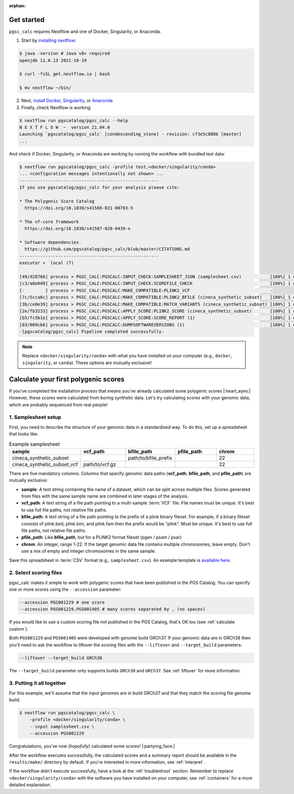 :orphan:
   
.. _get started:

Get started
===========

``pgsc_calc`` requires Nextflow and one of Docker, Singularity, or Anaconda.

1. Start by `installing nextflow`_:

.. code-block:: console

    $ java -version # Java v8+ required
    openjdk 11.0.13 2021-10-19

    $ curl -fsSL get.nextflow.io | bash

    $ mv nextflow ~/bin/

2. Next, `install Docker`_, `Singularity`_, or `Anaconda`_

3. Finally, check Nextflow is working:

.. code-block:: console

    $ nextflow run pgscatalog/pgsc_calc --help
    N E X T F L O W  ~  version 21.04.0
    Launching `pgscatalog/pgsc_calc` [condescending_stone] - revision: cf3e5c886b [master]
    ...

And check if Docker, Singularity, or Anaconda are working by running the
workflow with bundled test data:

.. code-block:: console
                
    $ nextflow run pgscatalog/pgsc_calc -profile test,<docker/singularity/conda>
    ... <configuration messages intentionally not shown> ...
    ------------------------------------------------------
    If you use pgscatalog/pgsc_calc for your analysis please cite:

    * The Polygenic Score Catalog
      https://doi.org/10.1038/s41588-021-00783-5

    * The nf-core framework
      https://doi.org/10.1038/s41587-020-0439-x

    * Software dependencies
      https://github.com/pgscatalog/pgsc_calc/blob/master/CITATIONS.md
    ------------------------------------------------------
    executor >  local (7)

    [49/d28766] process > PGSC_CALC:PGSCALC:INPUT_CHECK:SAMPLESHEET_JSON (samplesheet.csv)           [100%] 1 of 1 ✔
    [c3/a8e0d9] process > PGSC_CALC:PGSCALC:INPUT_CHECK:SCOREFILE_CHECK                              [100%] 1 of 1 ✔
    [-        ] process > PGSC_CALC:PGSCALC:MAKE_COMPATIBLE:PLINK2_VCF                               -
    [7c/5cca6c] process > PGSC_CALC:PGSCALC:MAKE_COMPATIBLE:PLINK2_BFILE (cineca_synthetic_subset)   [100%] 1 of 1 ✔
    [3b/ce0e39] process > PGSC_CALC:PGSCALC:MAKE_COMPATIBLE:MATCH_VARIANTS (cineca_synthetic_subset) [100%] 1 of 1 ✔
    [2e/fb3233] process > PGSC_CALC:PGSCALC:APPLY_SCORE:PLINK2_SCORE (cineca_synthetic_subset)       [100%] 1 of 1 ✔
    [b5/fc5b1e] process > PGSC_CALC:PGSCALC:APPLY_SCORE:SCORE_REPORT (1)                             [100%] 1 of 1 ✔
    [03/009cb6] process > PGSC_CALC:PGSCALC:DUMPSOFTWAREVERSIONS (1)                                 [100%] 1 of 1 ✔
    -[pgscatalog/pgsc_calc] Pipeline completed successfully-
    

.. _`installing nextflow`: https://www.nextflow.io/docs/latest/getstarted.html
.. _`install Docker`: https://docs.docker.com/engine/install/
.. _`Singularity`: https://sylabs.io/guides/3.0/user-guide/installation.html
.. _`Anaconda`: https://docs.conda.io/projects/conda/en/latest/user-guide/install/index.html

.. note:: Replace ``<docker/singularity/conda>`` with what you have installed on
          your computer (e.g., ``docker``, ``singularity``, or ``conda``). These
          options are mutually exclusive!

Calculate your first polygenic scores
=====================================

If you've completed the installation process that means you've already
calculated some polygenic scores |:heart_eyes:| However, these scores were
calculated from boring synthetic data. Let's try calculating scores with your
genomic data, which are probably sequenced from real people!

1. Samplesheet setup
--------------------

First, you need to describe the structure of your genomic data in a standardised
way. To do this, set up a spreadsheet that looks like:

.. list-table:: Example samplesheet
   :widths: 20 20 20 20 20
   :header-rows: 1

   * - sample
     - vcf_path
     - bfile_path
     - pfile_path
     - chrom
   * - cineca_synthetic_subset
     -
     - path/to/bfile_prefix
     -
     - 22
   * - cineca_synthetic_subset_vcf
     - path/to/vcf.gz
     -
     - 
     - 22

There are five mandatory columns. Columns that specify genomic data paths
(**vcf_path**, **bfile_path**, and **pfile_path**) are mutually exclusive:

- **sample**: A text string containing the name of a dataset, which can be split
  across multiple files. Scores generated from files with the same sample name
  are combined in later stages of the analysis.
- **vcf_path**: A text string of a file path pointing to a multi-sample
  :term:`VCF` file. File names must be unique. It's best to use full file paths,
  not relative file paths.
- **bfile_path**: A text string of a file path pointing to the prefix of a plink
  binary fileset. For example, if a binary fileset consists of plink.bed,
  plink.bim, and plink.fam then the prefix would be "plink". Must be
  unique. It's best to use full file paths, not relative file paths.
- **pfile_path**: Like **bfile_path**, but for a PLINK2 format fileset (pgen /
  psam / pvar)
- **chrom**: An integer, range 1-22. If the target genomic data file contains
  multiple chromosomes, leave empty. Don't use a mix of empty and integer
  chromosomes in the same sample.

Save this spreadsheet in :term:`CSV` format (e.g., ``samplesheet.csv``). An
example template is `available here`_.

.. _`available here`: https://github.com/PGScatalog/pgsc_calc/blob/master/assets/examples/example_data/bfile_samplesheet.csv

2. Select scoring files
-----------------------

pgsc_calc makes it simple to work with polygenic scores that have been published
in the PGS Catalog. You can specify one or more scores using the ``--accession``
parameter:

.. code-block:: console

    --accession PGS001229 # one score
    --accession PGS001229,PGS001405 # many scores separated by , (no spaces)
        
If you would like to use a custom scoring file not published in the PGS Catalog,
that's OK too (see :ref:`calculate custom`). 

Both ``PGS001229`` and ``PGS001405`` were developed with genome build GRCh37. If
your genomic data are in GRCh38 then you'll need to ask the workflow to liftover
the scoring files with the ``--liftover`` and ``--target_build`` parameters:

.. code-block:: console

    --liftover --target_build GRCh38

The ``--target_build`` parameter only supports builds ``GRCh38`` and
``GRCh37``. See :ref:`liftover` for more information.
    
3. Putting it all together
--------------------------

For this example, we'll assume that the input genomes are in build GRCh37 and that
they match the scoring file genome build.

.. code-block:: console

    $ nextflow run pgscatalog/pgsc_calc \
        -profile <docker/singularity/conda> \
        --input samplesheet.csv \
        --accession PGS001229

Congratulations, you've now (`hopefully`) calculated some scores!
|:partying_face:|

After the workflow executes successfully, the calculated scores and a summary
report should be available in the ``results/make/`` directory by default. If
you're interested in more information, see :ref:`interpret`.

If the workflow didn't execute successfully, have a look at the
:ref:`troubleshoot` section. Remember to replace ``<docker/singularity/conda>``
with the software you have installed on your computer, see :ref:`containers` for
a more detailed explanation.

